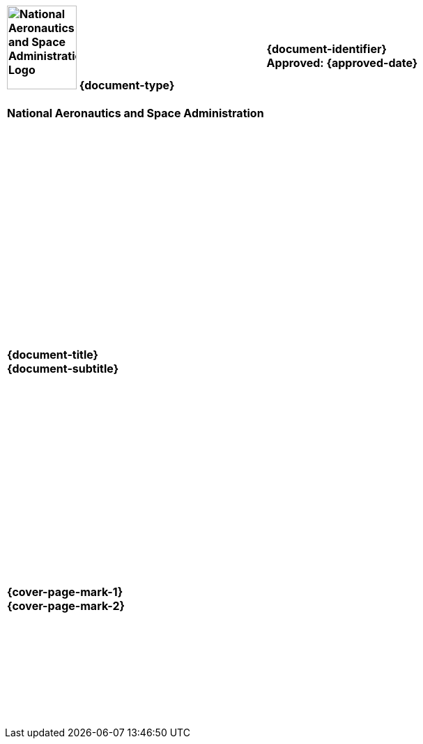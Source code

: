 [cols="55s,^.^45s"]
|======
|image:document_basecamp/images/meatball.png[National Aeronautics and Space Administration Logo,height=120,width=100] {document-type}+++<br><br>+++National Aeronautics and Space Administration
|{document-identifier}+++<br>
+++Approved: {approved-date}+++<br><br>+++
ifdef::superseding-document[]
ifeval::["{superseding-document}" != ""]
Superseding: {superseding-document} {superseding-document-revision}
endif::[]
endif::superseding-document[]
|======

[cols="^.^1s",width="100%"]
|===
|+++<br><br><br><br><br><br><br><br><br><br><br><br><br><br><br><br>+++{document-title}+++<br>+++{document-subtitle}+++<br><br><br><br><br><br><br><br><br><br><br><br><br><br>
ifdef::version[]
ifeval::["{version}" != "Baseline"]
+++{version}+++
endif::[]
endif::version[]
<br><br>+++{cover-page-mark-1}+++<br>+++{cover-page-mark-2}+++<br><br><br><br><br><br><br><br><br>+++
|===